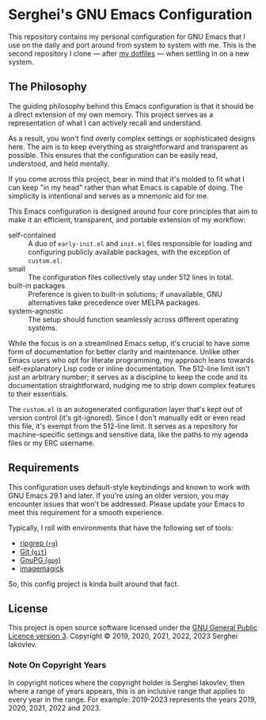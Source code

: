 
* Serghei's GNU Emacs Configuration

This repository contains my personal configuration for GNU Emacs that I use on
the daily and port around from system to system with me.  This is the second
repository I clone — after [[https://github.com/sergeyklay/dotfiles][my dotfiles]] — when settling in on a new system.

** The Philosophy

The guiding philosophy behind this Emacs configuration is that it
should be a direct extension of my own memory.  This project serves as
a representation of what I can actively recall and understand.

As a result, you won't find overly complex settings or sophisticated
designs here.  The aim is to keep everything as straightforward and
transparent as possible.  This ensures that the configuration can be
easily read, understood, and held mentally.

If you come across this project, bear in mind that it's molded to fit
what I can keep "in my head" rather than what Emacs is capable of
doing.  The simplicity is intentional and serves as a mnemonic aid for
me.

This Emacs configuration is designed around four core principles that
aim to make it an efficient, transparent, and portable extension of my
workflow:

- self-contained :: A duo of =early-init.el= and =init.el= files
  responsible for loading and configuring publicly available packages,
  with the exception of ~custom.el~.
- small :: The configuration files collectively stay under 512 lines
  in total.
- built-in packages :: Preference is given to built-in solutions; if
  unavailable, GNU alternatives take precedence over MELPA packages.
- system-agnostic :: The setup should function seamlessly across
  different operating systems.

While the focus is on a streamlined Emacs setup, it's crucial to have
some form of documentation for better clarity and maintenance. Unlike
other Emacs users who opt for literate programming, my approach leans
towards self-explanatory Lisp code or inline documentation. The
512-line limit isn't just an arbitrary number; it serves as a
discipline to keep the code and its documentation straightforward,
nudging me to strip down complex features to their essentials.

The =custom.el= is an autogenerated configuration layer that's kept
out of version control (it's git-ignored). Since I don't manually edit
or even read this file, it's exempt from the 512-line limit. It serves
as a repository for machine-specific settings and sensitive data, like
the paths to my agenda files or my ERC username.

** Requirements

This configuration uses default-style keybindings and known to work
with GNU Emacs 29.1 and later. If you're using an older version, you
may encounter issues that won't be addressed. Please update your Emacs
to meet this requirement for a smooth experience.

Typically, I roll with environments that have the following set of
tools:

- [[https://github.com/BurntSushi/ripgrep][ripgrep (=rg=)]]
- [[https://git-scm.com][Git (=git=)]]
- [[https://www.gnupg.org][GnuPG (=gpg=)]]
- [[https://imagemagick.org][imagemagick]]

So, this config project is kinda built around that fact.

** License

This project is open source software licensed under the
[[https://github.com/sergeyklay/.emacs.d/blob/master/LICENSE][GNU General Public Licence version 3]].
Copyright © 2019, 2020, 2021, 2022, 2023 Serghei Iakovlev.

*** Note On Copyright Years

In copyright notices where the copyright holder is Serghei Iakovlev,
then where a range of years appears, this is an inclusive range that
applies to every year in the range.  For example: 2019-2023 represents
the years 2019, 2020, 2021, 2022 and 2023.
